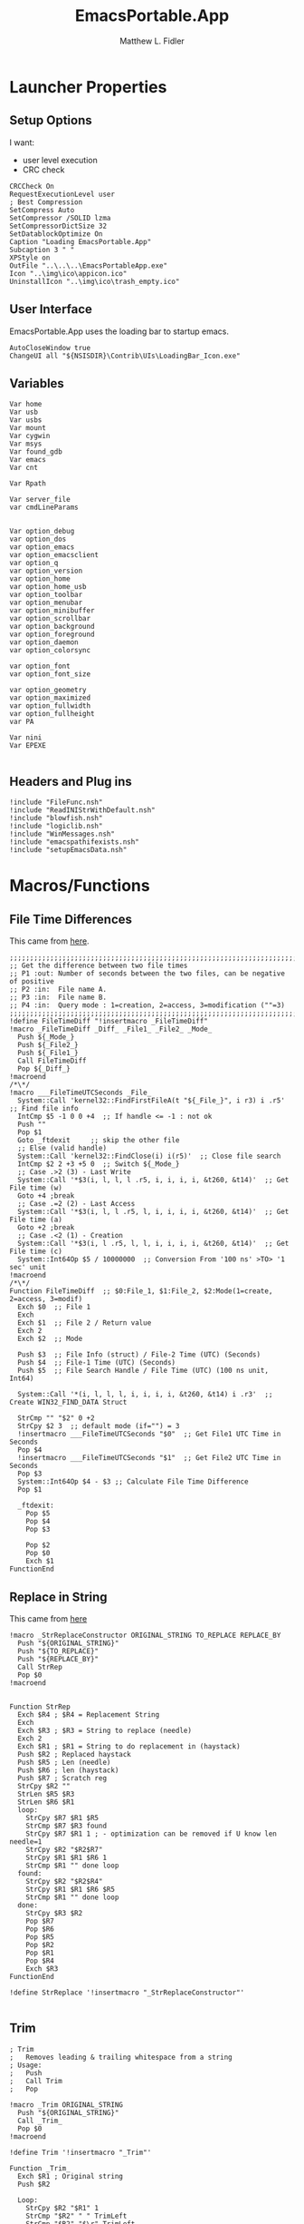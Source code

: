 #+TITLE: EmacsPortable.App
#+AUTHOR: Matthew L. Fidler
#+PROPERTY: tangle EmacsPortableApp.nsi
* Launcher Properties
** Setup Options
I want:
 - user level execution
 - CRC check
#+BEGIN_SRC nsis
CRCCheck On
RequestExecutionLevel user
; Best Compression
SetCompress Auto
SetCompressor /SOLID lzma
SetCompressorDictSize 32
SetDatablockOptimize On
Caption "Loading EmacsPortable.App"
Subcaption 3 " "
XPStyle on
OutFile "..\..\..\EmacsPortableApp.exe"
Icon "..\img\ico\appicon.ico"
UninstallIcon "..\img\ico\trash_empty.ico"
#+END_SRC

** User Interface
EmacsPortable.App uses the loading bar to startup emacs.
#+BEGIN_SRC nsis 
  AutoCloseWindow true
  ChangeUI all "${NSISDIR}\Contrib\UIs\LoadingBar_Icon.exe"
#+END_SRC

** Variables
#+BEGIN_SRC nsis
  Var home
  Var usb
  Var usbs
  Var mount
  Var cygwin
  Var msys
  Var found_gdb
  Var emacs
  Var cnt
  
  Var Rpath

  Var server_file
  var cmdLineParams
  
  
  Var option_debug
  var option_dos
  var option_emacs
  var option_emacsclient
  var option_q
  var option_version
  var option_home
  var option_home_usb
  var option_toolbar
  var option_menubar
  var option_minibuffer
  var option_scrollbar
  var option_background
  var option_foreground
  var option_daemon
  var option_colorsync
  
  var option_font
  var option_font_size
  
  var option_geometry
  var option_maximized
  var option_fullwidth
  var option_fullheight
  var PA
  
  Var nini
  Var EPEXE
  
#+END_SRC

** Headers and Plug ins
#+BEGIN_SRC nsis
  !include "FileFunc.nsh"
  !include "ReadINIStrWithDefault.nsh"
  !include "blowfish.nsh"
  !include "logiclib.nsh"
  !include "WinMessages.nsh"
  !include "emacspathifexists.nsh"
  !include "setupEmacsData.nsh"
#+END_SRC

* Macros/Functions
** File Time Differences

This came from [[http://nsis.sourceforge.net/FileTimeDiff][here]].
#+BEGIN_SRC nsis
;;;;;;;;;;;;;;;;;;;;;;;;;;;;;;;;;;;;;;;;;;;;;;;;;;;;;;;;;;;;;;;;;;;;;;;;;;;;;;;;;;;;;;;;;;;;;;;
;; Get the difference between two file times
;; P1 :out: Number of seconds between the two files, can be negative of positive
;; P2 :in:  File name A.
;; P3 :in:  File name B.
;; P4 :in:  Query mode : 1=creation, 2=access, 3=modification (""=3)
;;;;;;;;;;;;;;;;;;;;;;;;;;;;;;;;;;;;;;;;;;;;;;;;;;;;;;;;;;;;;;;;;;;;;;;;;;;;;;;;;;;;;;;;;;;;;;;
!define FileTimeDiff "!insertmacro _FileTimeDiff"
!macro _FileTimeDiff _Diff_ _File1_ _File2_ _Mode_
  Push ${_Mode_}
  Push ${_File2_}
  Push ${_File1_}
  Call FileTimeDiff
  Pop ${_Diff_}
!macroend
/*\*/
!macro ___FileTimeUTCSeconds _File_
  System::Call 'kernel32::FindFirstFileA(t "${_File_}", i r3) i .r5'  ;; Find file info
  IntCmp $5 -1 0 0 +4  ;; If handle <= -1 : not ok
  Push ""
  Pop $1
  Goto _ftdexit     ;; skip the other file
  ;; Else (valid handle)
  System::Call 'kernel32::FindClose(i) i(r5)'  ;; Close file search
  IntCmp $2 2 +3 +5 0  ;; Switch ${_Mode_}
  ;; Case .>2 (3) - Last Write
  System::Call '*$3(i, l, l, l .r5, i, i, i, i, &t260, &t14)'  ;; Get File time (w)
  Goto +4 ;break
  ;; Case .=2 (2) - Last Access
  System::Call '*$3(i, l, l .r5, l, i, i, i, i, &t260, &t14)'  ;; Get File time (a)
  Goto +2 ;break
  ;; Case .<2 (1) - Creation
  System::Call '*$3(i, l .r5, l, l, i, i, i, i, &t260, &t14)'  ;; Get File time (c)
  System::Int64Op $5 / 10000000  ;; Conversion From '100 ns' >TO> '1 sec' unit
!macroend
/*\*/
Function FileTimeDiff  ;; $0:File_1, $1:File_2, $2:Mode(1=create, 2=access, 3=modif)
  Exch $0  ;; File 1 
  Exch
  Exch $1  ;; File 2 / Return value
  Exch 2
  Exch $2  ;; Mode
  
  Push $3  ;; File Info (struct) / File-2 Time (UTC) (Seconds)
  Push $4  ;; File-1 Time (UTC) (Seconds)
  Push $5  ;; File Search Handle / File Time (UTC) (100 ns unit, Int64)
  
  System::Call '*(i, l, l, l, i, i, i, i, &t260, &t14) i .r3'  ;; Create WIN32_FIND_DATA Struct
  
  StrCmp "" "$2" 0 +2
  StrCpy $2 3  ;; default mode (if="") = 3
  !insertmacro ___FileTimeUTCSeconds "$0"  ;; Get File1 UTC Time in Seconds
  Pop $4
  !insertmacro ___FileTimeUTCSeconds "$1"  ;; Get File2 UTC Time in Seconds
  Pop $3
  System::Int64Op $4 - $3 ;; Calculate File Time Difference
  Pop $1
  
  _ftdexit:
    Pop $5
    Pop $4
    Pop $3
    
    Pop $2
    Pop $0
    Exch $1
FunctionEnd
#+END_SRC

** Replace in String
This came from [[http://nsis.sourceforge.net/Another_String_Replace_%28and_Slash/BackSlash_Converter%29][here]]
#+BEGIN_SRC nsis
!macro _StrReplaceConstructor ORIGINAL_STRING TO_REPLACE REPLACE_BY
  Push "${ORIGINAL_STRING}"
  Push "${TO_REPLACE}"
  Push "${REPLACE_BY}"
  Call StrRep
  Pop $0
!macroend


Function StrRep
  Exch $R4 ; $R4 = Replacement String
  Exch
  Exch $R3 ; $R3 = String to replace (needle)
  Exch 2
  Exch $R1 ; $R1 = String to do replacement in (haystack)
  Push $R2 ; Replaced haystack
  Push $R5 ; Len (needle)
  Push $R6 ; len (haystack)
  Push $R7 ; Scratch reg
  StrCpy $R2 ""
  StrLen $R5 $R3
  StrLen $R6 $R1
  loop:
    StrCpy $R7 $R1 $R5
    StrCmp $R7 $R3 found
    StrCpy $R7 $R1 1 ; - optimization can be removed if U know len needle=1
    StrCpy $R2 "$R2$R7"
    StrCpy $R1 $R1 $R6 1
    StrCmp $R1 "" done loop
  found:
    StrCpy $R2 "$R2$R4"
    StrCpy $R1 $R1 $R6 $R5
    StrCmp $R1 "" done loop
  done:
    StrCpy $R3 $R2
    Pop $R7
    Pop $R6
    Pop $R5
    Pop $R2
    Pop $R1
    Pop $R4
    Exch $R3
FunctionEnd

!define StrReplace '!insertmacro "_StrReplaceConstructor"'

#+END_SRC

** Trim
#+BEGIN_SRC nsis
; Trim
;   Removes leading & trailing whitespace from a string
; Usage:
;   Push
;   Call Trim
;   Pop

!macro _Trim ORIGINAL_STRING
  Push "${ORIGINAL_STRING}"
  Call _Trim_
  Pop $0
!macroend

!define Trim '!insertmacro "_Trim"'

Function _Trim_
  Exch $R1 ; Original string
  Push $R2
  
  Loop:
    StrCpy $R2 "$R1" 1
    StrCmp "$R2" " " TrimLeft
    StrCmp "$R2" "$\r" TrimLeft
    StrCmp "$R2" "$\n" TrimLeft
    StrCmp "$R2" "$\t" TrimLeft
    GoTo Loop2
  TrimLeft:
    StrCpy $R1 "$R1" "" 1
    Goto Loop
    
  Loop2:
    StrCpy $R2 "$R1" 1 -1
    StrCmp "$R2" " " TrimRight
    StrCmp "$R2" "$\r" TrimRight
    StrCmp "$R2" "$\n" TrimRight
    StrCmp "$R2" "$\t" TrimRight
    
    GoTo Done
  TrimRight:
    StrCpy $R1 "$R1" -1
    Goto Loop2
    
  Done:
    Pop $R2
    Exch $R1
FunctionEnd
#+END_SRC


** StrSlash
#+BEGIN_SRC nsis
  ## StringSlash
  !macro _StrSlash FILENAME SLASH
    Push "${FILENAME}"
    Push "${SLASH}"
    Call StrSlashFn
    Pop $R0
  !macroend
  !define StrSlash `!insertmacro _StrSlash`
  ; Push $filenamestring (e.g. 'c:\this\and\that\filename.htm')
  ; Push "\"
  ; Call StrSlash
  ; Pop $R0
  ; ;Now $R0 contains 'c:/this/and/that/filename.htm'
  Function StrSlashFn
    Exch $R3 ; $R3 = needle ("\" or "/")
    Exch
    Exch $R1 ; $R1 = String to replacement in (haystack)
    Push $R2 ; Replaced haystack
    Push $R4 ; $R4 = not $R3 ("/" or "\")
    Push $R6
    Push $R7 ; Scratch reg
    StrCpy $R2 ""
    StrLen $R6 $R1
    StrCpy $R4 "\"
    StrCmp $R3 "/" loop
    StrCpy $R4 "/"
    
    loop:
      StrCpy $R7 $R1 1
      StrCpy $R1 $R1 $R6 1
      StrCmp $R7 $R3 found
      StrCpy $R2 "$R2$R7"
      StrCmp $R1 "" done loop
      
    found:
      StrCpy $R2 "$R2$R4"
      StrCmp $R1 "" done loop
      
    done:
      StrCpy $R3 $R2
      Pop $R7
      Pop $R6
      Pop $R4
      Pop $R2
      Pop $R1
      Exch $R3
  FunctionEnd
#+END_SRC

** Split at Equals
#+BEGIN_SRC nsis
## Split Equals
!macro SPLIT_EQUALS INPUT PART
  Push $R0
  Push $R1
  
  StrCpy $R0 0
  StrCmp ${PART} 1 getpart1_loop_${PART}
  StrCmp ${PART} 2 getpart2_top_${PART}
  Goto error_${PART}
  
  getpart1_loop_${PART}:
    IntOp $R0 $R0 - 1
    StrCpy $R1 ${INPUT} 1 $R0
    StrCmp $R1 "" error_${PART}
    StrCmp $R1 "=" 0 getpart1_loop_${PART}
    
    IntOp $R0 $R0 + 1
    StrCpy $R0 ${INPUT} "" $R0
    Goto done_${PART}
    
  getpart2_top_${PART}:
    StrLen $R0 ${INPUT}
  getpart2_loop_${PART}:
    IntOp $R0 $R0 - 1
    StrCpy $R1 ${INPUT} 1 -$R0
    StrCmp $R1 "" error_${PART}
    StrCmp $R1 "=" 0 getpart2_loop_${PART}
    
    StrCpy $R0 ${INPUT} -$R0
    Goto done_${PART}
    
  error_${PART}:
    StrCpy $R0 error
    
  done_${PART}:
    
    Pop $R1
    Exch $R0
!macroend
#+END_SRC

** Setup Emacs EXE
#+BEGIN_SRC nsis
  Function SetupEmacsExe
    StrCmp "" $option_dos setupwin setupdos
    setupdos:
      IfFileExists "$emacs\emacs-$option_version-dos.exe" end 
      IfFileExists "$emacs\emacs.exe" 0 not_found
      CopyFiles /SILENT "$emacs\emacs.exe" "$emacs\emacs-$option_version-dos.exe"
      Goto end
    setupwin:
      IfFileExists "$emacs\emacs-$option_version.exe" end
      IfFileExists "$emacs\emacs.exe" 0 not_found
      CopyFiles /SILENT "$emacs\emacs.exe" "$emacs\emacs-$option_version.exe"
      Goto end
    not_found:
      MessageBox MB_OK|MB_ICONEXCLAMATION "Could not find Emacs...$\nInstallation may be corrupt.$\nSelect or download appropriate version$\nEmacs Version: $option_version"
      ExecWait "$EXEDIR\EmacsOptions.exe"
      ExecWait "$EXEDIR\EmacsPortableApp.exe"
      Abort
    end:
      #
  FunctionEnd
  !define SetupEmacsExe "Call SetupEmacsExe"
  
#+END_SRC

* Command Line Options
** Get Command Line Options
#+BEGIN_SRC nsis
  
  !define GetCmdOptions "!insertmacro GetCmdOptions"
  
  !macro GetCmdOptions
    Call GetCmdOptions
  !macroend
  Function GetCmdOptions
    ## Gets Command Line Functions
    Push $R0
    
    ${GetParameters} $cmdLineParams
    
    ; /? param (help)
    ClearErrors
    ${GetOptions} $cmdLineParams '/?' $R0
    IfErrors +3 0
    MessageBox MB_OK "Usage: EmacsPortableApp.exe [OPTION-OR-FILENAME]...$\n$\n\
        /?$\t$\tShow this help$\n\
        /COLORSYNC$\t$\tSync the fonts and display colors with the startup options$\n\
        /DEBUG$\t$\tStart Emacs in debugger mode on initial startup.$\n\
        /DOS$\t$\tStart Emacs in DOS mode on initial startup.$\n\
        /Q$\t$\tStart Emacs with NO site file and NO splash screen.$\n\
        /VERSION=ver$\t$\tRun using Emacs versionver if exists.$\n"
    Abort
    
    
    Pop $R0
    
    ; Initialize options
    
    
    StrCpy $option_fullwidth 0
    StrCpy $option_fullheight 1
    StrCpy $option_maximized 0
    StrCpy $option_geometry "80x70+0+0"
    StrCpy $option_background "black"
    StrCpy $option_foreground "white"
    StrCpy $option_daemon "1"             
    StrCpy $option_debug ""
    StrCpy $option_dos ""
    StrCpy $option_q ""
    StrCpy $option_version "24.0"
    StrCpy $option_font "Inconsolata"
    StrCpy $option_font_size 18
    StrCpy $option_colorsync ""    

    StrCpy $option_emacsclient "emacsclient.exe"
    
    ; Parse Parameters
    Push $R0
    Call parseParameters
    Pop $R0
  FunctionEnd
#+END_SRC
** Parse Parameters
#+BEGIN_SRC nsis
  Function SetValues
    StrLen $R1 "$EXEDIR\App\emacs-"
    StrLen $R2 $R9
    IntOp $R2 $R1 - $R2
    StrCpy $R1 $R9 "" $R2
    FindProcDLL::FindProc "emacs-$R1.exe"
    StrCmp $R0 "1" 0 +2
    StrCpy $option_version $R1
    Push $0
  FunctionEnd
  
  Function parseParameters
    ${ReadINIStrWithDefault} $option_version $EXEDIR\Data\ini\EmacsPortableApp.ini "EmacsPortableApp" "Version" $option_version
    FindProcDLL::FindProc "emacs-$option_version.exe"
    StrCmp $R0 "1" already_running
    ${Locate} "$EXEDIR\App" "/L=D /M=emacs-* /S= /G=0" "SetValues"
    already_running:
      
      ${ReadINIStrWithDefault} $option_geometry $EXEDIR\Data\ini\EmacsPortableApp.ini "EmacsPortableApp" "Geometry" $option_geometry
      
      ${ReadINIStrWithDefault} $option_maximized $EXEDIR\Data\ini\EmacsPortableApp.ini "EmacsPortableApp" "Max" $option_maximized 
      
      ${ReadINIStrWithDefault} $option_fullwidth $EXEDIR\Data\ini\EmacsPortableApp.ini "EmacsPortableApp" "Fullwidth" $option_fullwidth
      
      ${ReadINIStrWithDefault} $option_fullheight $EXEDIR\Data\ini\EmacsPortableApp.ini "EmacsPortableApp" "Fullheight" $option_fullheight
      
      ${ReadINIStrWithDefault} $option_font $EXEDIR\Data\ini\EmacsPortableApp.ini "EmacsPortableApp" "Font" $option_font
      ${ReadINIStrWithDefault} $option_font_size $EXEDIR\Data\ini\EmacsPortableApp.ini "EmacsPortableApp" "FontSize" $option_font_size
      ${ReadINIStrWithDefault} $option_toolbar $EXEDIR\Data\ini\EmacsPortableApp.ini "EmacsPortableApp" "Toolbar" $option_toolbar
      ${ReadINIStrWithDefault} $option_menubar $EXEDIR\Data\ini\EmacsPortableApp.ini "EmacsPortableApp" "Menubar" $option_menubar
      ${ReadINIStrWithDefault} $option_scrollbar $EXEDIR\Data\ini\EmacsPortableApp.ini "EmacsPortableApp" "ScrollBars" $option_scrollbar
      ${ReadINIStrWithDefault} $option_minibuffer $EXEDIR\Data\ini\EmacsPortableApp.ini "EmacsPortableApp" "Minibuffer" $option_minibuffer
      ${ReadINIStrWithDefault} $option_background $EXEDIR\Data\ini\EmacsPortableApp.ini "EmacsPortableApp" "Background" $option_background
      ${ReadINIStrWithDefault} $option_foreground $EXEDIR\Data\ini\EmacsPortableApp.ini "EmacsPortableApp" "Foreground" $option_foreground
      ${ReadINIStrWithDefault} $option_daemon $EXEDIR\Data\ini\EmacsPortableApp.ini "EmacsPortableApp" "Daemon" $option_daemon
      
      StrCmp "1" $option_daemon 0 +2
      System::Call 'Kernel32::SetEnvironmentVariableA(t, t) i("EMACS_DAEMON", "1").r0'
      
      ${GetOptions} $cmdLineParams '/VERSION=' $R0
      IfErrors read_cmd_line_ver 0
      StrCpy $option_version $R0
      ${StrReplace} $cmdLineParams "/VERSION=$option_version" ""
      StrCpy $cmdLineParams $0
    read_cmd_line_ver:
      ClearErrors
      StrCpy $option_emacs "emacs-$option_version.exe"
      IfFileExists "$EXEDIR\App\emacs-$option_version\lisp" emacs_ver_done
  
      IfFileExists "$EXEDIR\EmacsPortableApp-$option_version.exe" 0 +2
      Delete "$EXEDIR\EmacsPortableApp-$option_version.exe"
      
      FindFirst $0 $1 $EXEDIR\App\emacs-*.*
    loop_ver:
      StrCmp $1 "" done_ver
      StrCpy $1 $1 "" 6
      StrCpy $2 $1
      FindNext $0 $1
      Goto loop_ver
    done_ver:
      FindClose $0
      MessageBox MB_YESNO|MB_ICONEXCLAMATION "Emacs $option_version not found!$\n$\n Run emacs $2 instead?" IDYES set_new_ver IDNO abort_run
    set_new_ver:
      ## Save known version string if it is not saved correctly.
      ReadIniStr $1 "$EXEDIR\Data\ini\EmacsPortableApp.ini" "EmacsPortableApp" "Version"
      ClearErrors
      StrCmp $1 "" +2
      StrCmp $1 $option_version 0 +2
      WriteIniStr "$EXEDIR\Data\ini\EmacsPortableApp.ini" "EmacsPortableApp" "Version" $2
      
      StrCpy $option_version $2
      StrCpy $option_emacs "emacs-$option_version.exe"
      
      Goto emacs_ver_done
    abort_run:
      Abort
    emacs_ver_done:
      ClearErrors
  
      StrCpy $option_colorsync ""
      ${GetOptions} $cmdLineParams '/COLORSYNC' $R0
      IfErrors no_colorsync
      StrCpy $option_colorsync "1"
    no_colorsync:
      ClearErrors
      ${GetOptions} $cmdLineParams '/DEBUG' $R0
      IfErrors no_debug_cmd_line
      StrCpy $option_debug " --debug-init"
      Goto emacs_debug_done
    no_debug_cmd_line:
      ClearErrors
      IfFileExists $EXEDIR\Data\ini\EmacsPortableApp.ini read_debug_ini_file
      StrCpy $option_debug ""
      Goto emacs_debug_done
    read_debug_ini_file:
      ${ReadINIStrWithDefault} $option_debug $EXEDIR\Data\ini\EmacsPortableApp.ini "EmacsPortableApp" "Debug" "0"
      StrCmp $option_debug "1" 0 no_debugging
      StrCpy $option_debug " --debug-init"
      Goto emacs_debug_done
    no_debugging:
      StrCpy $option_debug ""
    emacs_debug_done:
      ClearErrors
      
      ${GetOptions} $cmdLineParams '/Q' $R0
      IfErrors +2 0
      StrCpy $option_q " -Q"
      ClearErrors
      
      
      ${GetOptions} $cmdLineParams '/DOS' $R0
      IfErrors +4 0
      StrCpy $option_dos " -nw"
      StrCpy $option_emacs "emacs-$option_version-dos.exe"
      StrCpy $option_emacsclient "emacsclient.exe"
      ClearErrors
      
      
      ;; Now take out all known parameters
      
      ${StrReplace} $cmdLineParams "/Q" ""
      StrCpy $cmdLineParams $0
      ${StrReplace} $cmdLineParams "/DOS" ""
      StrCpy $cmdLineParams $0
      ${StrReplace} $cmdLineParams "/DEBUG" ""
      StrCpy $cmdLineParams $0
      ${StrReplace} $cmdLineParams "/COLORSYNC" ""
      StrCpy $cmdLineParams $0
      ${Trim} $cmdLineParams
      StrCpy $cmdLineParams $0
      
      StrCmp "" $option_dos setupwin setupdos
    setupdos:
      StrCpy $server_file "$TEMP\ep\epd-$option_version\server"
      Goto end
    setupwin:
      StrCpy $server_file "$TEMP\ep\EmacsPortable.App-Server-$option_version\server"
    end:
      ## Change protocol spaces to %20
      StrCpy $0 $cmdLineParams 15
      StrCmp $0 "$\"org-protocol:/" 0 final
      ${StrReplace} $cmdLineParams " " "%20"
      StrCpy $cmdLineParams $0
      ## Change " to """"
    final:
      ${StrReplace} $cmdLineParams "$\"" "$\"$\"$\"$\""
      StrCpy $cmdLineParams $0
      DetailPrint "Removed stale server files"
      ClearErrors
  FunctionEnd
  
#+END_SRC

* Setup Environment
** Get Portable Apps Directories
#+BEGIN_SRC nsis
  Function GetDriveVars
    StrCmp $9 "c:\" findcygwin
    StrCmp $8 "HDD" gpa
    StrCmp $9 "a:\" spa
    StrCmp $9 "b:\" spa
    
    gpa:
      StrCmp $option_home_usb "" set_usb 0
      IfFileExists "$9$option_home_usb" 0 is_emacs_portable
      IfFileExists "$9$option_home_usb\.emacs" set_home 0
      IfFileExists "$9$option_home_usb\_emacs" set_home 0
      IfFileExists "$9PortableApps\EmacsPortable.App\EmacsPortableApp.exe" set_home
      IfFileExists "$9Apps\EmacsPortable.App\EmacsPortableApp.exe" set_home
      IfFileExists "$9EmacsPortable.App\EmacsPortableApp.exe" set_home
      IfFileExists "$9PotableApps" set_home
      Goto findcygwin
      
    set_home:
      StrCpy $PA "$9PortableApps" 
      StrCpy $home "$9$option_home_usb"
      Goto set_usb
      
    is_emacs_portable:
      IfFileExists "$9PortableApps\EmacsPortable.App\EmacsPortableApp.exe" set_usb
      IfFileExists "$9Apps\EmacsPortable.App\EmacsPortableApp.exe" set_usb
      IfFileExists "$9EmacsPortable.App\EmacsPortableApp.exe" set_usb
      IfFileExists "$9PortableApps" set_usb
      IfFileExists "$9Apps" set_usb
      Goto findcygwin
      
    set_usb:
      System::Call 'Kernel32::SetEnvironmentVariableA(t, t) i("EPTXT", "EmacsPortable@$9").r0'
      ${StrSlash} "$9" "\"
      System::Call 'Kernel32::SetEnvironmentVariableA(t, t) i("EPUSB", "$R0").r0'
      StrCpy $usb "$9"
      StrCpy $usbs "$9" -1
      Goto findcygwin
      
    findcygwin:
      IfFileExists "$9mingw\bin\gdb.exe" 0 +3
      StrCpy "$msys" "$9mingw"
      System::Call 'Kernel32::SetEnvironmentVariableA(t, t) i("MSYS", "$msys").r0'
      IfFileExists "$9cygwin" 0 spa
      IfFileExists "$9cygwin\bin\mount.exe" 0 spa
      StrCpy "$cygwin" "$9cygwin"
      System::Call 'Kernel32::SetEnvironmentVariableA(t, t) i("CYGWIN_DIR", "$cygwin").r0'
      StrCpy "$mount" "$9cygwin\bin\mount.exe"
      
    spa:    
      Push $0
      
  FunctionEnd
  
#+END_SRC

** Get Home Path
#+BEGIN_SRC nsis
  Function GetHomePath
    Var /GLOBAL OHOME
    System::Call 'Kernel32::GetEnvironmentVariable(t, t, i) i("HOME", .r0, ${NSIS_MAX_STRLEN}).r1'
    StrCpy $OHOME $0
    
    ${ReadINIStrWithDefault} $option_home $EXEDIR\Data\ini\EmacsPortableApp.ini "EmacsPortableApp" "Home" "EXEDIR:\Data\Home"
    ${StrSlash} "$option_home" "/"  
    StrCpy $option_home_usb ""
    StrCpy $option_home $R0
    
    ## Make sure doesn't end with /
    StrCpy $R0 $option_home "" -1
    StrCmp $R0 "\" 0 +2
    StrCpy $option_home $option_home -1
    
    StrCpy $R0 $option_home 5
    StrCmp "$R0" "USB:\" home_usb home_exe
    
    home_usb:
      StrCpy $option_home_usb $option_home "" 5
      Goto end
    home_exe:
      StrCpy $R0 $option_home 8
      StrCmp "$R0" "EXEDIR:\" 0 home_exists
      StrCpy $option_home $option_home "" 8
      StrCpy $home "$EXEDIR\$option_home"
      Goto end
    home_exists:
      IfFileExists "$R0" 0 leave_home
      StrCpy $home $R0
      Goto end
    leave_home:
      StrCpy $home $OHOME
    end:
      ${GetDrives} "FDD+HDD" "GetDriveVars"
      System::Call 'Kernel32::SetEnvironmentVariableA(t, t) i("HOME", "$home").r0'
      System::Call 'Kernel32::SetEnvironmentVariableA(t, t) i("OHOME", "$OHOME").r0'
      System::Call 'Kernel32::SetEnvironmentVariableA(t, t) i("PWD", "$home").r0'
  FunctionEnd
#+END_SRC

** Setup Path Variables
#+BEGIN_SRC nsis
  !macro enumPathIni WHAT
    ;; Parse ${WHAT}
    EnumINI::Section "$EXEDIR\App\ini\paths.ini" "${WHAT}"
    Pop $R0
    StrCmp $R0 "error" done_${WHAT}
    loop_${WHAT}:
      IntCmp $R0 "0" done_${WHAT} done_${WHAT} 0
      Pop $R1
      ReadINIStr $R2 "$EXEDIR\App\ini\paths.ini" "${WHAT}" "$R1"
  !macroend
  
  !define enumPathIni `!insertmacro enumPathIni`
  !define enumPathEnd `!insertmacro enumPathEnd`
  
  !macro enumPathEnd WHAT
    path_${WHAT}:
      EnumINI::Section "$EXEDIR\App\ini\paths.ini" "${WHAT}.$R1.path"
      Pop $R7
      StrCmp $R7 "error" no_${WHAT}_path
    loop_${WHAT}_path:
      IntCmp $R7 "0" no_${WHAT}_path no_${WHAT}_path 0
      Pop $R3
      ReadINIStr $R4 "$EXEDIR\App\ini\paths.ini" "${WHAT}.$R1.path" "$R3"
      DetailPrint "Set $R3=$R6\$R4"
      System::Call 'Kernel32::SetEnvironmentVariableA(t, t) i("$R3", "$R6\$R4").r3'
      IntOp $R7 $R7 - 1
      Goto loop_${WHAT}_path
    no_${WHAT}_path:
      EnumINI::Section "$EXEDIR\App\ini\paths.ini" "${WHAT}.$R1.set"
      Pop $R7
      StrCmp $R7 "error" no_${WHAT}
    loop_${WHAT}_set:
      IntCmp $R7 "0" no_${WHAT} no_${WHAT} 0
      Pop $R3
      ReadINIStr $R4 "$EXEDIR\App\ini\paths.ini" "${WHAT}.$R1.set" "$R3"
      DetailPrint "Set $R3=$R4"
      System::Call 'Kernel32::SetEnvironmentVariableA(t, t) i("$R3", "$R4").r3'
      IntOp $R7 $R7 - 1
      Goto loop_${WHAT}_set
    no_${WHAT}:
      IntOp $R0 $R0 - 1
      Goto loop_${WHAT}
    done_${WHAT}: 
    !macroend
  
    Function SetupPath
      StrCpy $nini 0
      StrCpy $npath 0
      StrCpy $ninfo 0
      StrCpy $nman 0
      IfFileExists "$EXEDIR\App\ini\paths.ini" 0 skip_data_paths
      setup_paths:
        ${enumPathIni} "exedir"
        ${PathIfExist} "$EXEDIR\$R2" found_exedir
        Goto no_exedir
      found_exedir:
        StrCpy "$R6" "$EXEDIR"
        ${enumPathEnd} "exedir"
        
        ${enumPathIni} "portable"
        GetFullPathName $R6 "$EXEDIR\.."
        ${PathIfExist} "$R6$R2" path_portable
        EnumINI::Section "$EXEDIR\App\ini\paths.ini" "portable.dirs"
        Pop $R8
        StrCmp $R8 "error" no_portable
      loop_1_portable:
        IntCmp $R8 "0" no_portable no_portable 0 
        Pop $R9
        ${PathIfExist} "$R6$R9\$R2" found_p_r6
        ${PathIfExist} "$usbs\$R9\$R2" found_p_usb
        IntOp $R8 $R8 - 1
        Goto loop_1_portable
     found_p_r6:
        IntOp $R8 $R8 - 1
        StrCpy "$R6" "$R6$R9"
        Goto loop_2_portable
     found_p_usb:
        IntOp $R8 $R8 - 1
        StrCpy "$R6" "$usbs\$R9"
        Goto loop_2_portable
     loop_2_portable:
        IntCmp $R8 "0" path_portable path_portable 0 
        Push $R8
        Exch 
        Pop $R8
        Pop $R8
        IntOp $R8 $R8 - 1
        Goto loop_2_portable
        ${enumPathEnd} "portable"
        
        ${enumPathIni} "local"
        ${PathIfExist} "$PROGRAMFILES\$R2" found_p
        ${PathIfExist} "$PROGRAMFILES32\$R2" found_p32
        ${PathIfExist} "$PROGRAMFILES64\$R2" found_p64
        ${PathIfExist} "c:\$R2" found_c
        Goto no_local
      found_p:
        StrCpy "$R6" "$PROGRAMFILES"
        Goto path_local
      found_p32:
        StrCpy "$R6" "$PROGRAMFILES32"
        Goto path_local
      found_p64:
        StrCpy "$R6" "$PROGRAMFILES64"
        Goto path_local
      found_c:
        StrCpy "$R6" "c:\"
        Goto path_local
        ${enumPathEnd} "local"
        
        ## Now look into INFO files
        EnumINI::Section "$EXEDIR\App\ini\paths.ini" "exedir.info"
        Pop $R0
        StrCmp "$R0" "error" done_info_exedir
      loop_info_exedir:
        IntCmp $R0 "0" done_info_exedir done_info_exedir 0
        Pop $R1
        ReadIniStr $R2 "$EXEDIR\App\ini\paths.ini" "exedir.info" "$R1"
        ${InfoIfExist} "$EXEDIR\$R2" 0
        IntOp $R0 $R0 - 1
        Goto loop_info_exedir
      done_info_exedir:
        EnumINI::Section "$EXEDIR\App\ini\paths.ini" "portable.info"
        Pop $R0
        StrCmp "$R0" "error" done_info_portable
      loop_info_portable:
        IntCmp $R0 "0" done_info_portable done_info_portable 0
        Pop $R1
        ReadIniStr $R2 "$EXEDIR\App\ini\paths.ini" "portable.info" "$R1"
        ${InfoIfExist} "$usbs\$R2" 0
        ${InfoIfExist} "$usbs\PortableApps\$R2" 0
        ${InfoIfExist} "$usbs\Apps\$R2" 0
        IntOp $R0 $R0 - 1
        Goto loop_info_portable
      done_info_portable:
        EnumINI::Section "$EXEDIR\App\ini\paths.ini" "local.info"
        Pop $R0
        StrCmp "$R0" "error" done_info_local
      loop_info_local:
        IntCmp $R0 "0" done_info_local done_info_local 0
        Pop $R1
        ReadIniStr $R2 "$EXEDIR\App\ini\paths.ini" "local.info" "$R1"
        ${InfoIfExist} "$PROGRAMFILES\$R2" 0
        ${InfoIfExist} "$PROGRAMFILES32\$R2" 0
        ${InfoIfExist} "$PROGRAMFILES64\$R2" 0
        ${InfoIfExist} "c:\$R2" 0
        IntOp $R0 $R0 - 1
        Goto loop_info_local
      done_info_local:
  
        ## Now look into MAN files
        EnumINI::Section "$EXEDIR\App\ini\paths.ini" "exedir.man"
        Pop $R0
        StrCmp "$R0" "error" done_man_exedir
      loop_man_exedir:
        IntCmp $R0 "0" done_man_exedir done_man_exedir 0
        Pop $R1
        ReadIniStr $R2 "$EXEDIR\App\ini\paths.ini" "exedir.man" "$R1"
        ${ManIfExist} "$EXEDIR\$R2" 0
        IntOp $R0 $R0 - 1
        Goto loop_man_exedir
      done_man_exedir:
        EnumINI::Section "$EXEDIR\App\ini\paths.ini" "portable.man"
        Pop $R0
        StrCmp "$R0" "error" done_man_portable
      loop_man_portable:
        IntCmp $R0 "0" done_man_portable done_man_portable 0
        Pop $R1
        ReadIniStr $R2 "$EXEDIR\App\ini\paths.ini" "portable.man" "$R1"
        ${ManIfExist} "$usbs\$R2" 0
        ${ManIfExist} "$usbs\PortableApps\$R2" 0
        ${ManIfExist} "$usbs\Apps\$R2" 0
        IntOp $R0 $R0 - 1
        Goto loop_man_portable
      done_man_portable:
        EnumINI::Section "$EXEDIR\App\ini\paths.ini" "local.man"
        Pop $R0
        StrCmp "$R0" "error" done_man_local
      loop_man_local:
        IntCmp $R0 "0" done_man_local done_man_local 0
        Pop $R1
        ReadIniStr $R2 "$EXEDIR\App\ini\paths.ini" "local.man" "$R1"
        ${ManIfExist} "$PROGRAMFILES\$R2" 0
        ${ManIfExist} "$PROGRAMFILES32\$R2" 0
        ${ManIfExist} "$PROGRAMFILES64\$R2" 0
        ${ManIfExist} "c:\$R2" 0
        IntOp $R0 $R0 - 1
        Goto loop_man_local
      done_man_local:
        
      skip_data_paths:
        ## PythonPortable.
        #${Locate} "$usbs\PortableApps\" "/L=D /M=*Python* /S= /G=0" "addpath"
        #${Locate} "$usbs\" "/L=D /M=*Python* /S= /G=0" "addpath"
        
        ## Add R Portable if present
        ${PathIfExist} $usbs\PortableApps\R-Portable\App\bin 0
        ${PathIfExist} $usbs\PortableApps\RPortable\App\bin 0
  
        ${PathIfExist} $usbs\Apps\R-Portable\App\bin 0
        ${PathIfExist} $usbs\Apps\RPortable\App\bin 0
        
        IfFileExists $usbs\PortableApps\R-Portable\R-Portable.ini 0 skipr
        ${ReadINIStrWithDefault} $Rpath $usbs\PortableApps\R-Portable\R-Portable.ini "R-Portable" "ProgramDirectory" "App\R-2.11.0"
        ${PathIfExist} $usbs\PortableApps\R-Portable\$Rpath\bin 0
        ${PathIfExist} $usbs\PortableApps\R-Portable\$Rpath\bin\i386 0
  
        IfFileExists $usbs\Apps\R-Portable\R-Portable.ini 0 skipr
        ${ReadINIStrWithDefault} $Rpath $usbs\Apps\R-Portable\R-Portable.ini "R-Portable" "ProgramDirectory" "App\R-2.11.0"
        ${PathIfExist} $usbs\Apps\R-Portable\$Rpath\bin 0
        ${PathIfExist} $usbs\Apps\R-Portable\$Rpath\bin\i386 0
      skipr:
        ${PathIfExist} $EXEDIR\App\emacs-$option_version\bin 0
        ${PathIfExist} $TEMP\ep\emacs-$option_version\bin 0
        WriteINIStr "$TEMP\ep\ep-env.ini" "path" "n" "$npath"
        WriteINIStr "$TEMP\ep\ep-env.ini" "info" "n" "$ninfo"
        WriteINIStr "$TEMP\ep\ep-env.ini" "man" "n" "$nman"
        #ok
      FunctionEnd
  
  
#+END_SRC
** Add To Environment
#+BEGIN_SRC nsis
  !macro AddToEnvironment
    SetOutPath "$EXEDIR\Data\AppData"
    System::Call 'Kernel32::SetEnvironmentVariableA(t, t) i("AppData", "$EXEDIR\Data\AppData").r0'
    SetOutPath "$EXEDIR\Data\AllUsers"
    System::Call 'Kernel32::SetEnvironmentVariableA(t, t) i("ALLUSERSPROFILE", "$EXEDIR\Data\AllUsers").r0'
    SetOutPath "$EXEDIR\Data\UserProfile"
    System::Call 'Kernel32::SetEnvironmentVariableA(t, t) i("ALLUSERSPROFILE", "$EXEDIR\Data\AllUsers").r0'
    ;; Add User-name to the USER variable
    System::Call "advapi32::GetUserName(t .r0, *i ${NSIS_MAX_STRLEN} r1) i.r2"
    System::Call 'Kernel32::SetEnvironmentVariableA(t, t) i("USER", "$0").r0'
    System::Call 'Kernel32::SetEnvironmentVariableA(t, t) i("EMACSVER", "$option_version").r0'
    
    ;; Add My Documents to MYDOC variable
    ReadRegStr $0 HKCU "SOFTWARE\Microsoft\Windows\CurrentVersion\Explorer\Shell Folders" \
        Personal
    System::Call 'Kernel32::SetEnvironmentVariableA(t, t) i("MYDOC", "$0").r0'
    ;; Add Server file to environment
    Call SetupPath
    System::Call 'Kernel32::SetEnvironmentVariableA(t, t) i("EMACS_SERVER_FILE", "$server_file").r0'
    ;; Add environment sections before loading.
    IfFileExists "$EXEDIR\Data\ini\Environment.ini" 0 done_1
    EnumINI::Section "$EXEDIR\Data\ini\Environment.ini" "Environment"
    Pop $R0
    StrCmp $R0 "error" done_1
    loop_1:
      IntCmp $R0 "0" done_1 done_1 0
      Pop $R1
      ReadINIStr $R2 "$EXEDIR\Data\ini\Environment.ini" "Environment" "$R1"
      System::Call 'Kernel32::SetEnvironmentVariableA(t, t) i("$R1", "$R2").r0'
      IntOp $R0 $R0 - 1
      Goto loop_1
    done_1:
      
      IfFileExists "$EXEDIR\Data\start\shared\Environment.ini" 0 done_2
      
      EnumINI::Section "$EXEDIR\Data\start\shared\Environment.ini" "Environment"
      Pop $R0
      StrCmp $R0 "error" done_1
    loop_2:
      IntCmp $R0 "0" done_2 done_2 0
      Pop $R1
      ReadINIStr $R2 "$EXEDIR\Data\start\shared\Environment.ini" "Environment" "$R1"
      System::Call 'Kernel32::SetEnvironmentVariableA(t, t) i("$R1", "$R2").r0'
      IntOp $R0 $R0 - 1
      Goto loop_2
    done_2:
  !macroend
  !define AddToEnvironment "!insertmacro AddToEnvironment"
  
#+END_SRC

** Setup Emacs Specific Environment Variables
#+BEGIN_SRC nsis
  Function SetupDirs
    System::Call 'Kernel32::SetEnvironmentVariableA(t, t) i("EMACSDATA", "$EXEDIR\App\emacs-$option_version\etc").r0'
    System::Call 'Kernel32::SetEnvironmentVariableA(t, t) i("EMACSDOC", "$EXEDIR\App\emacs-$option_version\etc").r0'
    System::Call 'Kernel32::SetEnvironmentVariableA(t, t) i("EMACSLOADPATH", "$EXEDIR\App\site-lisp;$EXEDIR\App\emacs-$option_version\lisp").r0'
    System::Call 'Kernel32::SetEnvironmentVariableA(t, t) i("INFOPATH", "$EXEDIR\App\emacs-$option_version\info").r0'
    System::Call 'Kernel32::SetEnvironmentVariableA(t, t) i("EPOTHER","$EXEDIR\Other\").r0'
  FunctionEnd
  !define SetupDirs "Call SetupDirs"
#+END_SRC
* Setup Files
** Copy Dlls to the correct position
#+BEGIN_SRC nsis
  !define dllcp `!insertmacro _dllcp`
  !macro _dllcp FILENAME FILETO
    IfFileExists "$emacs\${FILETO}" +5
    IfFileExists "$EXEDIR\App\${FILENAME}" 0 +4
    CopyFiles /SILENT "$EXEDIR\App\${FILENAME}" "$emacs\${FILETO}"
    IfFileExists "$EXEDIR\App\emacs-$option_version\ext-bin.zip" 0 +2
    ExecDos::exec /DETAILED "cmd /c $\"$R5 & cd $TEMP\ep & $R4 a -mx9 -tzip $EXEDIR\App\emacs-$option_version\ext-bin.zip emacs-$option_version\bin\${FILETO}$\""
  !macroend
  
  Function CpDll
    Call Find7z
    Pop $R4
    StrCpy $R5 $TEMP 2
    IfFileExists "$EXEDIR\App\ini\copy.ini" 0 end_copy
    EnumINI::Section "$EXEDIR\App\ini\copy.ini" "copy"
    Pop $R0
    StrCmp $R0 "error" end_copy
    loop:
      IntCmp "$R0" "0" end_copy
      Pop $R1
	  DetailPrint "Trying to copy $R1 ($R0)"
      ReadIniStr $R2 "$EXEDIR\App\ini\copy.ini" "copy" "$R1"
      ${dllcp} $R1 $R2
      IntOp $R0 $R0 - 1
      Goto loop
    end_copy:
      ClearErrors
  FunctionEnd
  !define CpDll "Call CpDll"
  
#+END_SRC
** Create Zip-file of emacs
#+BEGIN_SRC nsis
  Function CreateZip
    Push $R0
    ${ReadINIStrWithDefault} $R0 $EXEDIR\Data\ini\EmacsPortableApp.ini "EmacsPortableApp" "Zip" "0"
    StrCmp "$R0" "0" extract_zip zip_binaries
  extract_zip:
    IfFileExists "$EXEDIR\App\emacs-$option_version\bare-bin.zip" 0 +3
    ZipDLL::extractall "$EXEDIR\App\emacs-$option_version\bare-bin.zip" "$EXEDIR\App"
    Delete "$EXEDIR\App\emacs-$option_version\bare-bin.zip"
    IfFileExists "$EXEDIR\App\emacs-$option_version\ext-bin.zip" 0 +3
    ZipDLL::extractall "$EXEDIR\App\emacs-$option_version\ext-bin.zip" "$EXEDIR\App"
    Delete "$EXEDIR\App\emacs-$option_version\ext-bin.zip"
    Goto end
  zip_binaries:
    IfFileExists "$EXEDIR\App\emacs-$option_version\ext-bin.zip" end
    Call Find7z
    Pop $R0
    DetailPrint "Using 7z at `$R0'"
    StrCmp $R0 "" end found_7z
    found_7z:
      ## Now zip
      SetOutPath "$EXEDIR\App"
      DetailPrint "Zipping binary files"
      ExecDos::exec  "cmd /c $\"cd $EXEDIR\app & $R0 a -mx9 -tzip emacs-$option_version\bare-bin.zip emacs-$option_version\bin\emacs.exe emacs-$option_version\etc\DOC-X$\""
      ExecDos::exec  "cmd /c $\"cd $EXEDIR\app & $R0 a -mx9 -tzip emacs-$option_version\ext-bin.zip emacs-$option_version\bin\emacsclient.exe emacs-$option_version\bin\cmd*.exe emacs-$option_version\bin\hex*.exe emacs-$option_version\bin\ebr*.exe emacs-$option_version\bin\move*.exe emacs-$option_version\bin\*tags*.exe emacs-$option_version\bin\dd*.exe emacs-$option_version\bin\dd*.exe$\""
      ## Should remove but after we test 
      RmDir /R "$EXEDIR\App\emacs-$option_version\bin"
    end:
      ClearErrors
      Pop $R0
  FunctionEnd
  
#+END_SRC
** Setup Emacs Contents Directory for Mac OS X
#+BEGIN_SRC nsis
  !include "emacsCall.nsh"
  Function SetupContents
    IfFileExists "$EXEDIR\Contents\Info.plist" end 0
    Call AddEmacsPath
    StrCmp $found_emacs "" end 0
    StrCpy $R0 "$EXEDIR\App\MacOS\build-plist.el"
    ${StrSlash} "$R0" "/"
    ExecDos::exec "$found_emacs\emacs.exe -Q --batch -l $R0 --eval $\"(build-app-info)$\""
    end:
      ClearErrors
  FunctionEnd
  
#+END_SRC

* Setup Putty
1) Get the putty key from the saved options
2) Launches paegent
#+BEGIN_SRC nsis
  Function setupPutty
    Var /GLOBAL LaunchPutty
    StrCpy $LaunchPutty ""
    FindProcDLL::FindProc "pageant.exe"
    StrCmp $R0 "1" found_pageant 0
    
    ReadIniStr $R0 "$EXEDIR\Data\ini\EmacsPortableApp.ini" "EmacsPortableApp" "PuttyKey" 
    StrCpy $R1 $R0 5
    StrCmp "$R1" "USB:\" 0 +3
    StrCpy $R0 $R0 "" 4
    StrCpy $R0 "$usbs$R0"
    
    StrCpy $R1 $R0 8
    StrCmp "$R1" "EXEDIR:\" 0 +3
    StrCpy $R0 $R0 "" 8
    StrCpy $R0 "$EXEDIR\$R0"
    
    IfFileExists $R0 0 end
    StrCpy $R1 "$usbs\PuTTYPortable" 
    IfFileExists $R1 launch_putty 
  
    StrCpy $R1 "$usbs\PortableApps\PuTTYPortable"
    IfFileExists $R1 launch_putty
    
    StrCpy $R1 "$usbs\Apps\PuTTYPortable"
    IfFileExists $R1 launch_putty end
    
    launch_putty:
      Exec "$EXEDIR\App\eps\run.exe $R1\PageantPortable.exe $R0"
      StrCpy $LaunchPutty "1"
      
    found_pageant:
      System::Call 'Kernel32::SetEnvironmentVariableA(t, t) i("EPPAGEANT", "1").r0'
    end:
  
      ClearErrors
  FunctionEnd
  
  !define SetupPutty `call setupPutty`
  
#+END_SRC

Now Finalize Putty Proxy settings

#+BEGIN_SRC nsis
  !define puttystr `WriteRegStr HKCU "Software\SimonTatham\PuTTY\Sessions\Default%20Settings"`
  !define puttyint `WriteRegDWORD HKCU "Software\SimonTatham\PuTTY\Sessions\Default%20Settings"`
  Function FinalizePutty
    StrCmp "" $LaunchPutty end
    StrCmp "" $PROXY_SERVER clear_proxy set_proxy
    set_proxy:
      ${puttystr} "ProxyHost" $PROXY_SERVER
      ${puttystr} "ProxyUsername" $PROXY_USER
      ${puttystr} "ProxyPassword" $PROXY_PASS
      ${puttyint} "ProxyPort" $PROXY_PORT
      ${puttyint} "ProxyMethod" 3
      Goto end
    clear_proxy:
      ${puttystr} "ProxyHost" ""
      ${puttystr} "ProxyUsername" ""
      ${puttystr} "ProxyPassword" ""
      ${puttyint} "ProxyPort" ""
      ${puttyint} "ProxyMethod" 0
      Goto end
    end:
      ClearErrors
  FunctionEnd
  !define FinalizePutty `Call FinalizePutty`
  
#+END_SRC

* Setup EmacsServer Directories
#+BEGIN_SRC nsis
  Function SetupServer
    StrCmp "" $option_dos setupdos setupwin
    ## Now Setup server
    setupwin:
      IfFileExists "$TEMP\ep\EmacsPortable.App-Server-$option_version"  0 +2
      RmDir /r "$TEMP\ep\EmacsPortable.App-Server-$option_version"
      CreateDirectory "$TEMP\ep\EmacsPortable.App-Server-$option_version"
      StrCpy $server_file "$TEMP\ep\EmacsPortable.App-Server-$option_version\server"
      Goto end
    setupdos:
      IfFileExists "$TEMP\ep\epd-$option_version"  0 +2
      RmDir /r "$TEMP\ep\epd-$option_version"
      CreateDirectory "$TEMP\ep\epd-$option_version"
      StrCpy $server_file "$TEMP\ep\epd-$option_version\server"
    end:
      ClearErrors
  FunctionEnd
  
#+END_SRC

* Calling Commands
** Configure Emacs Command
#+BEGIN_SRC nsis
  Function EmacsCmd
    StrCmp $option_debug "" normal_exe debug_exe
    StrCpy $found_gdb ""
    normal_exe:
      StrCpy $emacs `"$emacs\$option_emacs" $option_debug$option_dos$option_q $cmdLineParams`
      Goto setup_options
    debug_exe:
      IfFileExists "$msys\bin\gdb.exe" msys_exe
      IfFileExists "$usbs\PortableApps\CommonFiles\MinGW\bin\gdb.exe" msys_pa
      IfFileExists "$usbs\Apps\CommonFiles\MinGW\bin\gdb.exe" msys_pa2
      IfFileExists "$usbs\LiberKey\MyApps\CommonFiles\MinGW\bin\gdb.exe" msys_liber
      Goto cygwin_exe
    msys_pa:
      System::Call 'Kernel32::SetEnvironmentVariableA(t, t) i("MSYS", "$usbs\PortableApps\CommonFiles\MinGW").r0'
      IfFileExists "$EXEDIR\App\gdbinit" 0 +3
      StrCpy $emacs `""""$usbs\PortableApps\CommonFiles\MinGW\bin\gdb.exe"""" """"$emacs\$option_emacs"""" --eval-command """"source $EXEDIR\App\gdbinit"""" --eval-command """"Run `
      Goto +2
      StrCpy $emacs `""""$usbs\PortableApps\CommonFiles\MinGW\bin\gdb.exe"""" """"$emacs\$option_emacs"""" --eval-command """"Run `
      StrCpy $found_gdb "1"
      Goto setup_options
    msys_pa2:
      System::Call 'Kernel32::SetEnvironmentVariableA(t, t) i("MSYS", "$usbs\Apps\CommonFiles\MinGW").r0'
      IfFileExists "$EXEDIR\App\gdbinit" 0 +3
      StrCpy $emacs `""""$usbs\Apps\CommonFiles\MinGW\bin\gdb.exe"""" """"$emacs\$option_emacs"""" --eval-command """"source $EXEDIR\App\gdbinit"""" --eval-command """"Run `
      Goto +2
      StrCpy $emacs `""""$usbs\Apps\CommonFiles\MinGW\bin\gdb.exe"""" """"$emacs\$option_emacs"""" --eval-command """"Run `
      StrCpy $found_gdb "1"
      Goto setup_options
    msys_liber:
      System::Call 'Kernel32::SetEnvironmentVariableA(t, t) i("MSYS", "$usbs\LiberKey\MyApps\CommonFiles\MinGW").r0'
      IfFileExists "$EXEDIR\App\gdbinit" 0 +3
      StrCpy $emacs `""""$usbs\LiberKey\MyApps\CommonFiles\MinGW\bin\gdb.exe"""" """"$emacs\$option_emacs"""" --eval-command """"source $EXEDIR\App\gdbinit"""" --eval-command """"Run `
      Goto +2
      StrCpy $emacs `""""$usbs\LiberKey\MyApps\CommonFiles\MinGW\bin\gdb.exe"""" """"$emacs\$option_emacs"""" --eval-command """"Run `
      StrCpy $found_gdb "1"
      Goto setup_options
    msys_exe:
      IfFileExists "$EXEDIR\App\gdbinit" 0 +3
      StrCpy $emacs `""""$msys\bin\gdb.exe"""" """"$emacs\$option_emacs"""" --eval-command """"source $EXEDIR\App\gdbinit"""" --eval-command """"Run `
      Goto +2
      StrCpy $emacs `""""$msys\bin\gdb.exe"""" """"$emacs\$option_emacs"""" --eval-command """"Run `
      StrCpy $found_gdb "1"
      Goto setup_options
    cygwin_exe:
      IfFileExists "$cygwin\bin\gdb.exe" 0 normal_exe
      IfFileExists "$EXEDIR\App\gdbinit" 0 +3
      StrCpy $emacs `""""$cygwin\bin\gdb.exe"""" """"$emacs\$option_emacs"""" --eval-command """"Run `
      Goto +2
      StrCpy $emacs `""""$cygwin\bin\gdb.exe"""" """"$emacs\$option_emacs"""" --eval-command """"Run `
      StrCpy $found_gdb "1"
      Goto setup_options
    setup_options:      
      System::Call 'Kernel32::SetEnvironmentVariableA(t, t) i("EPEXE", "$EXEDIR\EmacsPortableApp.exe").r0'
      ClearErrors
      IfFileExists "$EXEDIR\App\ini\fonts.ini" 0 skip_font
      ReadINIStr $R0 $EXEDIR\App\ini\fonts.ini "fonts1" "$option_font"
      IfErrors skip_font
      ReadINIStr $R1 $EXEDIR\App\ini\fonts.ini "fonts2" "$option_font"
      IfErrors 0 +2
      StrCpy "$R1" "-*-*-*-c-*-iso8859-1"
      ClearErrors
      IntOp $R3 $option_font_size * 96
      IntOp $R3 $R3 / 72
      ##WriteRegStr HKCU "SOFTWARE\GNU\Emacs" "Emacs.Font"  "$R0$R3$R1"
      System::Call 'Kernel32::SetEnvironmentVariableA(t, t) i("EPFONT", "$R0$R3$R1").r0'
      StrCmp $found_gdb "" 0 +3
      StrCpy $emacs '$emacs --font """"$R0$R3$R1""""'
      Goto +2
      StrCpy $emacs '$emacs --font \\""""$R0$R3$R1\\""""'
    skip_font:                  
      
      StrCmp $found_gdb "" 0 +3
      
      StrCmp "$option_scrollbar" "1" 0 +2
      StrCpy $emacs "$emacs -vb"
      
      StrCmp "" "$option_foreground" +2 0
      StrCpy $emacs "$emacs -fg $option_foreground"
      StrCmp "" "$option_background" +2 0
      StrCpy $emacs "$emacs -bg $option_background"
      
      Strcmp "" "$option_geometry" +2 0
      StrCpy $emacs "$emacs -g $option_geometry"
      
      StrCmp $option_maximized "1" 0 +2
      StrCpy $emacs "$emacs -mm"
      
      StrCmp $option_fullwidth "1" 0 +2
      StrCpy $emacs "$emacs -fw"
      
      StrCmp $option_fullheight "1" 0 +2
      StrCpy $emacs "$emacs -fh"
      
      StrCmp $found_gdb "" +2 0
      StrCpy $emacs `$emacs""""`
  FunctionEnd
  !define EmacsCmd "Call EmacsCmd"  
  
#+END_SRC

** Setup things necessary to call Emacs
#+BEGIN_SRC nsis
  !macro emacs_setup
    DetailPrint "Setup Mac Contents Folder and AppInfo"
    Call SetupContents
    DetailPrint "Setup Home path"
    Call GetHomePath
    DetailPrint "Zip Binaries"
    Call CreateZip
    DetailPrint "Extract Binaries"
    Call ExtractZip
    IfFileExists "$EXEDIR\App\emacs-$option_version\bin" +3  
    IfFileExists "$TEMP\ep\emacs-$option_version\bin" 0 +2
    StrCpy "$emacs" "$TEMP\ep\emacs-$option_version\bin"
    DetailPrint "Remove Stale Emacs Server, if it exists"
    Call SetupServer
    DetailPrint "Setup Emacs EXE"
    ${SetupEmacsExe}
    DetailPrint "Setup Necessary DLLs"
    ${CpDll}
    DetailPrint "Add to Environment Variables"
    ${AddToEnvironment}
    DetailPrint "Setup where emacs should run from"
    ${SetupDirs}
    DetailPrint "Setup emacs options"
    ${EmacsCmd}

    WriteIniStr "$TEMP\ep\ep.ini" "EmacsPortableApp" "EXEDIR" "$EXEDIR"
    SetOutPath "$EXEDIR\App\eps"
    EnumINI::Section "$EXEDIR\App\ini\plugins.ini" "plugins"
    Pop $R0 
    StrCmp $R0 "error" done_plugins
    loop_plugins:
      IntCmp $R0 "0" done_plugins done_plugins 0
      Pop $R1
      ReadINIStr $R2 "$EXEDIR\App\ini\plugins.ini" "plugins" "$R1"
      IfFileExists "$EXEDIR\App\eps\$R1" 0 +6
      IfFileExists "$EXEDIR\App\eps\rm-$R1" 0 +3
      DetailPrint "$R2 has already been installed"
      Goto +9
      DetailPrint "Setup $R2"
      ## Wait for the Plug-in to finish before launching emacs?
      ReadINIStr $R3 "$EXEDIR\App\ini\plugins.ini" "wait.for" "$R1"
      IfErrors +4
      StrCmp "$R3" "1" 0 +3
      ExecWait "$EXEDIR\App\eps\$R1"
      Goto +2
      Exec "$EXEDIR\App\eps\$R1"
      ClearErrors
      IntOp $R0 $R0 - 1
      Goto loop_plugins
    done_plugins:
  !macroend
  !define emacs_setup "!insertmacro emacs_setup"
#+END_SRC

** Setup things necessary to call EmacsClient
#+BEGIN_SRC nsis
  !macro emacsclient_setup
    ${SetupDirs}
    StrCmp "" $option_colorync 0 colorsync
    StrCmp "" $option_dos setupwin_client setupdos_client
    setupdos_client:
      StrCmp $cmdLineParams "" +3
      StrCpy $emacs `"$emacs\$option_emacsclient" -d 0 --server-file "$TEMP\ep\epd-$option_version\server" $cmdLineParams`
      Goto +2
      StrCpy $emacs `"$emacs\$option_emacsclient" -t -d 0 --server-file "$TEMP\ep\epd-$option_version\server"`
      goto end_client
    setupwin_client:
      ## Only open a new window when emacs isn't visible, or when
      ## clicking on EmacsPortableApp
      StrCmp "$cmdLineParams" "" +5
      ReadIniStr $R0 "$EXEDIR\Data\ini\EmacsPortableApp.ini" "EmacsPortableApp" "NewFrame"
      StrCmp $R0 "1" +3
      StrCpy $R9 ""
      IfFileExists "$TEMP\ep\hidden-$option_version" 0 +2
      StrCpy $R9 " -c"
      StrCpy $emacs `"$emacs\$option_emacsclient" $R9 -n --server-file "$TEMP\ep\EmacsPortable.App-Server-$option_version\server" $cmdLineParams`
      Goto end_client
    colorsync:
      StrCpy $emacs `"$emacs\$option_emacsclient" --server-file "$TEMP\ep\EmacsPortable.App-Server-$option_version\server" --eval "(if (fboundp 'emacs-portable-sync-display) (emacs-portable-sync-display))"`
    end_client:
      ClearErrors
  !macroend
  !define emacsclient_setup "!insertmacro emacsclient_setup"
  
#+END_SRC

* Callback Functions
** Initialization
#+BEGIN_SRC nsis
  Function .onInit
    StrCpy "$INSTDIR" "$EXEDIR"
    StrLen $R2 $EXEFILE
    IntCmp 12 $R2 0 +3
    Exec "$EXEDIR\EmacsPortableApp.exe"
    Abort
    ${GetCmdOptions}
    ${setupData}
    SetOutPath "$TEMP\ep"
  FunctionEnd
#+END_SRC

* Main Script
#+BEGIN_SRC nsis
  Section "Main" sec_mainN
    StrCpy "$emacs" "$EXEDIR\App\emacs-$option_version\bin"
    IfFileExists "$TEMP\ep\emacs-$option_version\bin" 0 +2
    StrCpy "$emacs" "$TEMP\ep\emacs-$option_version\bin"
    FindProcDLL::FindProc "$option_emacs"
    StrCmp $R0 "1" start_emacsclient start_emacs
    start_emacs:
      ${emacs_setup}
      WriteIniStr "$TEMP\ep\ep-reg.ini" "run" "$option_version" "1"
      StrCmp "" $option_dos 0 start_emacs_dos
      StrCmp "" $found_gdb start_emacs_regular start_emacs_gdb
      
    start_emacs_gdb:
      Push $TEMP
      System::Call 'Kernel32::SetEnvironmentVariableA(t, t) i("TEMP", "$TEMP\ep").r0'
      Exec "$EXEDIR\App\eps\run2.exe $emacs"
      Pop $R0
      Goto loop
    start_emacs_regular:
      Push $TEMP
      System::Call 'Kernel32::SetEnvironmentVariableA(t, t) i("TEMP", "$TEMP\ep").r0'
      Exec "$EXEDIR\App\eps\run.exe $emacs"
      Pop $R0                  
      System::Call 'Kernel32::SetEnvironmentVariableA(t, t) i("TEMP", "$R0").r0'
      System::Call 'Kernel32::SetEnvironmentVariableA(t, t) i("TEMP", "$R0\ep").r0'
      Goto loop
    start_emacs_dos:
      System::Call 'Kernel32::SetEnvironmentVariableA(t, t) i("TEMP", "$TEMP\ep").r0'
      Exec "$EXEDIR\App\eps\run2.exe $emacs"
      Goto end
    loop:
      StrCmp "1" $option_daemon 0 end
      StrCmp "" $option_q 0 end
      StrCpy $cnt 300
      IfFileExists "$EXEDIR\App\eps\EmacsPortableServer-$option_version.exe" +2 0
      CopyFiles /SILENT "$EXEDIR\App\eps\EmacsPortableServer.exe" \
          "$EXEDIR\App\eps\EmacsPortableServer-$option_version.exe"
      Exec "$EXEDIR\App\eps\EmacsPortableServer-$option_version.exe $option_version"
    look_for_running_emacs:
      FindProcDLL::FindProc "emacs-$option_version.exe"
      StrCmp "$R0" "1" found_running_emacs
      FindProcDLL::FindProc "emacs-$option_version-dos.exe"
      StrCmp "$R0" "1" found_running_emacs 
      Sleep 1000 # Wait 1 seconds for emacs process to start.
      Goto look_for_running_emacs
    found_running_emacs:
      System::Call 'Kernel32::SetEnvironmentVariableA(t, t) i("TEMP", "$R0").r0'
      IfFileExists "$TEMP\ep\ep-rm.exe" end 0
      writeUninstaller "$TEMP\ep\ep-rm.exe"
      Exec "$EXEDIR\App\eps\run.exe $TEMP\ep\ep-rm.exe"
      System::Call 'Kernel32::SetEnvironmentVariableA(t, t) i("TEMP", "$R0\ep").r0'
      Goto end
    start_emacsclient:
      StrCmp $option_debug "" 0 no_debug
      StrCmp $option_q "" 0 start_emacs
      ${emacsclient_setup}
      ${If} $option_colorsync == ""
        Exec "$EXEDIR\App\eps\run.exe $emacs"
      ${Else}
        HideWindow
        ExecWait "$emacs"
      ${EndIf}
      Goto end
    no_debug:
      HideWindow
      MessageBox MB_OK|MB_ICONSTOP "EmacsPortable.App already running, cannot debug the startup."
    end:
      #
  SectionEnd
  
#+END_SRC
* Uninstall section
This removes registry settings, fonts and other settings.
#+BEGIN_SRC nsis
  Var nver
  Var lastver
  Section "Uninstall" sec_uninstall ; Checked
    ; Description:
    ; Uninstall
    HideWindow
    SetAutoClose true
    ;; Wait for EmacsPortableApp.exe to stop
    wait_for_emacsportable_launcher_stop:
      FindProcDLL::FindProc "EmacsPortableApp.exe"
      StrCmp "$R0" "1" 0 look_for_running_emacs
      Sleep 1000
      Goto wait_for_emacsportable_launcher_stop
    look_for_running_emacs:
      StrCpy $nver 0
      EnumINI::Section "$TEMP\ep\ep-reg.ini" "run"
      Pop $R2
      StrCmp "$R2" "error" done
    loop_run:
      IntCmp $R2 0 loop_end loop_end 0
      Pop $R1
      FindProcDLL::FindProc "emacs-$R1.exe"
      StrCmp "$R0" "1" wait_for_close skip_cnt
    wait_for_close:
      Sleep 1000
      StrCpy $nver "1"
      FindProcDLL::FindProc "emacs-$R1.exe"
      StrCmp "$R0" "1" wait_for_close skip_cnt
    skip_cnt:
      IntOp $R2 $R2 - 1
      Goto loop_run
    loop_end:
      StrCmp 0 $nver none_left look_for_running_emacs
    none_left:
      ClearErrors
      Delete "$TEMP\ep\ep-rm.exe"
      IfFileExists "$TEMP\ep\ep-reg.ini" 0 done
      Delete "$TEMP\ep\ep-reg.ini"
      Delete "$TEMP\ep\ep-RemoveReg.exe"
    done:
      SetOutPath "$TEMP\ep"
      ReadINIStr $EPEXE "$TEMP\ep\ep.ini" "EmacsPortableApp" "EXEDIR"
      EnumINI::Section "$EPEXE\App\ini\plugins.ini" "plugins"
      Pop $R0
      StrCmp $R0 "error" done_plugins
    loop_plugins:
      IntCmp $R0 "0" done_plugins done_plugins 0
      Pop $R1
      ReadINIStr $R2 "$EPEXE\App\ini\plugins.ini" "plugins" "$R1"
      IfFileExists "$TEMP\ep\rm-$R1" 0 +3
      DetailPrint "Remove $R2"
      ExecWait "$TEMP\ep\rm-$R1"
      IntOp $R0 $R0 - 1
      Goto loop_plugins
    done_plugins:
      ClearErrors
      Delete "$TEMP\ep\ep-env.ini"
      Delete "$TEMP\ep\ep-ip2.ini"
      Delete "$TEMP\ep\ep.ini"
      ReadIniStr $R2 "$EPEXE\Data\ini\EmacsPortableApp.ini" "EmacsPortableApp" "Clean"
      ClearErrors
      StrCmp $R2 "1" 0 +2
      RmDir /R "$TEMP\ep"
  SectionEnd ; sec_uninstall
  
#+END_SRC

